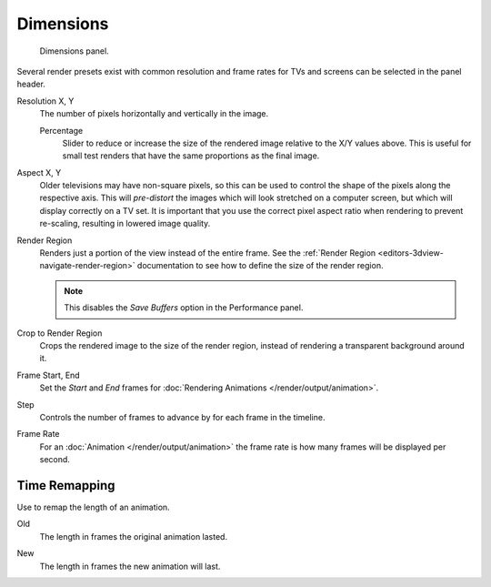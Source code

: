 .. _render-tab-dimensions:

**********
Dimensions
**********

.. figure:: /images/render_output_settings_dimensions-panel.png

   Dimensions panel.

Several render presets exist with common resolution and frame rates
for TVs and screens can be selected in the panel header.

.. _bpy.types.RenderSettings.resolution_x:
.. _bpy.types.RenderSettings.resolution_y:

Resolution X, Y
   The number of pixels horizontally and vertically in the image.

   .. _bpy.types.RenderSettings.resolution_percentage:

   Percentage
      Slider to reduce or increase the size of the rendered image relative to the X/Y values above.
      This is useful for small test renders that have the same proportions as the final image.

.. _bpy.types.RenderSettings.pixel_aspect_x:
.. _bpy.types.RenderSettings.pixel_aspect_y:

Aspect X, Y
   Older televisions may have non-square pixels,
   so this can be used to control the shape of the pixels along the respective axis.
   This will *pre-distort* the images which will look stretched on a computer screen,
   but which will display correctly on a TV set.
   It is important that you use the correct pixel aspect ratio when rendering to prevent re-scaling,
   resulting in lowered image quality.

.. _bpy.types.RenderSettings.use_border:

Render Region
   Renders just a portion of the view instead of the entire frame.
   See the :ref:`Render Region <editors-3dview-navigate-render-region>`
   documentation to see how to define the size of the render region.

   .. note::

      This disables the *Save Buffers* option in the Performance panel.

.. _bpy.types.RenderSettings.use_crop_to_border:

Crop to Render Region
   Crops the rendered image to the size of the render region,
   instead of rendering a transparent background around it.

.. _bpy.types.Scene.frame_start:
.. _bpy.types.Scene.frame_end:

Frame Start, End
   Set the *Start* and *End* frames for :doc:`Rendering Animations </render/output/animation>`.

.. _bpy.types.Scene.frame_step:

Step
   Controls the number of frames to advance by for each frame in the timeline.

.. _bpy.types.RenderSettings.fps:
.. _bpy.types.RenderSettings.fps_base:

Frame Rate
   For an :doc:`Animation </render/output/animation>`
   the frame rate is how many frames will be displayed per second.


Time Remapping
==============

Use to remap the length of an animation.

.. _bpy.types.RenderSettings.frame_map_old:

Old
   The length in frames the original animation lasted.

.. _bpy.types.RenderSettings.frame_map_new:

New
   The length in frames the new animation will last.
